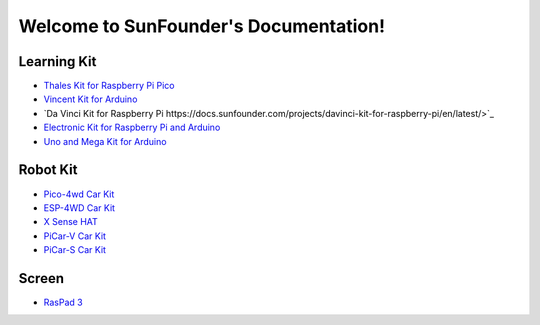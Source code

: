 .. SunFounder documentation master file, created by
   sphinx-quickstart on Tue Feb  2 10:26:00 2021.
   You can adapt this file completely to your liking, but it should at least
   contain the root `toctree` directive.

Welcome to SunFounder's Documentation!
========================================

Learning Kit
----------------

* `Thales Kit for Raspberry Pi Pico <https://docs.sunfounder.com/projects/thales-kit/en/latest/index.html#>`_
* `Vincent Kit for Arduino <https://docs.sunfounder.com/projects/sunfounder-vincent-kit-for-arduino/en/latest/>`_
* `Da Vinci Kit for Raspberry Pi https://docs.sunfounder.com/projects/davinci-kit-for-raspberry-pi/en/latest/>`_
* `Electronic Kit for Raspberry Pi and Arduino <https://docs.sunfounder.com/projects/electronic-kit/en/latest/index.html>`_
* `Uno and Mega Kit for Arduino <https://docs.sunfounder.com/projects/sunfounder-uno-and-mega-kit/en/latest/>`_

Robot Kit
---------------

*  `Pico-4wd Car Kit <https://docs.sunfounder.com/projects/pico-4wd-car/en/latest/index.html>`_
* `ESP-4WD Car Kit <https://docs.sunfounder.com/projects/esp-4wd/en/latest/index.html>`_
* `X Sense HAT <https://docs.sunfounder.com/projects/x-sense-hat/en/latest/index.html>`_
* `PiCar-V Car Kit <https://sunfounder-picar-v.readthedocs.io/en/latest/index.html#>`_
* `PiCar-S Car Kit <https://docs.sunfounder.com/projects/sunfounder-picar-s/en/latest/>`_

Screen
--------------
* `RasPad 3 <https://docs.sunfounder.com/projects/raspad3/en/latest/>`_